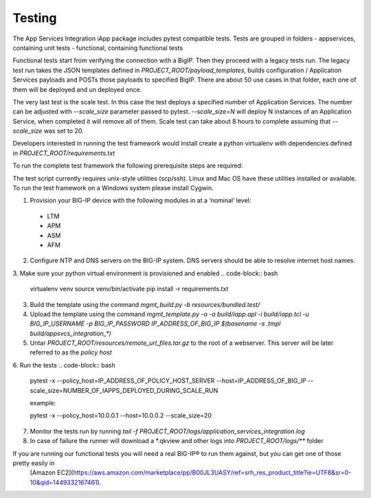 .. raw:: html

   <!--
   Copyright 2016-2017 F5 Networks Inc.

   Licensed under the Apache License, Version 2.0 (the "License");
   you may not use this file except in compliance with the License.
   You may obtain a copy of the License at

   http://www.apache.org/licenses/LICENSE-2.0

   Unless required by applicable law or agreed to in writing, software
   distributed under the License is distributed on an "AS IS" BASIS,
   WITHOUT WARRANTIES OR CONDITIONS OF ANY KIND, either express or implied.
   See the License for the specific language governing permissions and
   limitations under the License.
   -->

Testing
=========================================================

The App Services Integration iApp package includes pytest compatible tests.
Tests are grouped in folders
- appservices, containing unit tests
- functional, containing functional tests

Functional tests start from verifying the connection with a BigIP. Then they proceed
with a legacy tests run. The legacy test run takes the JSON templates defined in
`PROJECT_ROOT/payload_templates`, builds configuration / Application Services payloads
and POSTs those payloads to specified BigIP.
There are about 50 use cases in that folder, each one of them will be deployed and un deployed once.

The very last test is the scale test. In this case the test deploys a specified number of Application Services.
The number can be adjusted with `--scale_size` parameter passed to pytest.
`--scale_size=N` will deploy N instances of an Application Service, when completed it will remove all of them.
Scale test can take about 8 hours to complete assuming that `--scale_size` was set to 20.

Developers interested in running the test framework would install create a python virtualenv
with dependencies defined in `PROJECT_ROOT/requirements.txt`

To run the complete test framework the following prerequisite steps are required:

The test script currently requires unix-style utilities (scp/ssh). Linux and Mac OS have these utilities installed or available. To run the test framework on a Windows system please install Cygwin.

1. Provision your BIG-IP device with the following modules in at a ‘nominal’ level:
  - LTM
  - APM
  - ASM
  - AFM

2. Configure NTP and DNS servers on the BIG-IP system. DNS servers should be able to resolve internet host names.
3. Make sure your python virtual environment is provisioned and enabled
.. code-block:: bash

    virtualenv venv
    source venv/bin/activate
    pip install -r requirements.txt

3. Build the template using the command `mgmt_build.py -b resources/bundled.test/`
4. Upload the template using the command `mgmt_template.py -o -a build/iapp.apl -i build/iapp.tcl -u BIG_IP_USERNAME -p BIG_IP_PASSWORD IP_ADDRESS_OF_BIG_IP $(basename -s .tmpl build/appsvcs_integration_*)`
5. Untar `PROJECT_ROOT/resources/remote_url_files.tar.gz` to the root of a webserver. This server will be later referred to as the *policy host*
6. Run the tests
.. code-block:: bash

    pytest -x --policy_host=IP_ADDRESS_OF_POLICY_HOST_SERVER --host=IP_ADDRESS_OF_BIG_IP --scale_size=NUMBER_OF_IAPPS_DEPLOYED_DURING_SCALE_RUN

    example:

    pytest -x --policy_host=10.0.0.1 --host=10.0.0.2 --scale_size=20

7. Monitor the tests run by running `tail -f PROJECT_ROOT/logs/application_services_integration.log`
8. In case of failure the runner will download a \*.qkview and other logs into `PROJECT_ROOT/logs/\*\*` folder


If you are running our functional tests you will need a real BIG-IP® to run them against, but you can get one of those pretty easily in
 [Amazon EC2](https://aws.amazon.com/marketplace/pp/B00JL3UASY/ref=srh_res_product_title?ie=UTF8&sr=0-10&qid=1449332167461).
